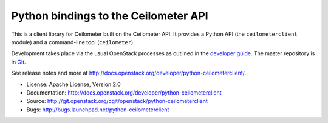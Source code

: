Python bindings to the Ceilometer API
=====================================

This is a client library for Ceilometer built on the Ceilometer API. It
provides a Python API (the ``ceilometerclient`` module) and a command-line tool
(``ceilometer``).

Development takes place via the usual OpenStack processes as outlined in the
`developer guide <http://docs.openstack.org/infra/manual/developers.html>`_.  The master
repository is in `Git <http://git.openstack.org/cgit/openstack/python-ceilometerclient>`_.

See release notes and more at `<http://docs.openstack.org/developer/python-ceilometerclient/>`_.

* License: Apache License, Version 2.0
* Documentation: http://docs.openstack.org/developer/python-ceilometerclient
* Source: http://git.openstack.org/cgit/openstack/python-ceilometerclient
* Bugs: http://bugs.launchpad.net/python-ceilometerclient
